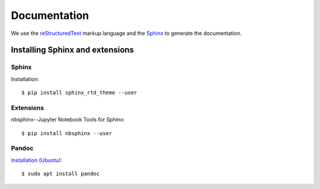 .. _documentation:

=====================
Documentation
=====================

We use the reStructuredText_ markup language and the Sphinx_ to generate the documentation.

.. _Sphinx: http://www.sphinx-doc.org/en/master/
.. _reStructuredText: http://docutils.sourceforge.net/rst.html


Installing Sphinx and extensions
================================

.. highlight:: bash

Sphinx
------

Installation::

    $ pip install sphinx_rtd_theme --user

Extensions
----------

nbsphinx--Jupyter Notebook Tools for Sphinx::

    $ pip install nbsphinx --user

Pandoc
------

`Installation (Ubuntu) <https://pandoc.org/installing.html>`_::

    $ sudo apt install pandoc
